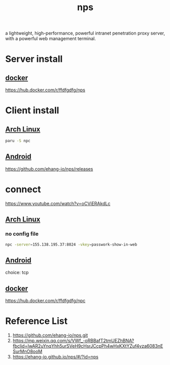 :PROPERTIES:
:ID:       6eb00ce0-e2a8-45ed-9dd9-7b21331dd92e
:END:
#+title: nps

a lightweight, high-performance, powerful intranet penetration proxy server, with a powerful web management terminal.

* Server install
** [[id:e4fa2843-dc6e-4303-a209-40df1bd10a0f][docker]]
 https://hub.docker.com/r/ffdfgdfg/nps
 
* Client install
** [[id:dc13b67c-8d8b-40fd-b8cf-9ea8547e485d][Arch Linux]] 
#+begin_src bash
  paru -S npc
#+end_src
** [[id:0a2027ba-65fc-4d34-8983-10df4bcfde15][Android]]
https://github.com/ehang-io/nps/releases

* connect
https://www.youtube.com/watch?v=oCViERAkdLc
** [[id:dc13b67c-8d8b-40fd-b8cf-9ea8547e485d][Arch Linux]] 
*** no config file
#+begin_src bash
  npc -server=155.138.195.37:8024 -vkey=passwork-show-in-web
#+end_src

** [[id:0a2027ba-65fc-4d34-8983-10df4bcfde15][Android]]
choice: tcp

** [[id:e4fa2843-dc6e-4303-a209-40df1bd10a0f][docker]]
https://hub.docker.com/r/ffdfgdfg/npc

* Reference List
1. https://github.com/ehang-io/nps.git
2. https://mp.weixin.qq.com/s/VWf_-oRBBafT2tmUEZhBNA?fbclid=IwAR2uYnqYhh5urSVeH9cHsrJCcpPh4wHxKXtYZuf4vza6083nESurMnO8ooM
3. https://ehang-io.github.io/nps/#/?id=nps
